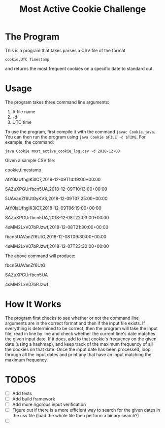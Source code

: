 #+title: Most Active Cookie Challenge

* The Program

This is a program that takes parses a CSV file of the format

~cookie,UTC Timestamp~

and returns the most frequent cookies on a specific date to standard out.

* Usage

The program takes three command line arguments:
1. A file name
2. -d
3. UTC time

To use the program, first compile it with the command ~javac Cookie.java~. You
can then run the program using ~java Cookie $FILE -d $TIME~. For example, the
command:

~java Cookie most_active_cookie_log.csv -d 2018-12-08~

Given a sample CSV file:

cookie,timestamp

AtY0laUfhglK3lC7,2018-12-09T14:19:00+00:00

SAZuXPGUrfbcn5UA,2018-12-09T10:13:00+00:00

5UAVanZf6UtGyKVS,2018-12-09T07:25:00+00:00

AtY0laUfhglK3lC7,2018-12-09T06:19:00+00:00

SAZuXPGUrfbcn5UA,2018-12-08T22:03:00+00:00

4sMM2LxV07bPJzwf,2018-12-08T21:30:00+00:00

fbcn5UAVanZf6UtG,2018-12-08T09:30:00+00:00

4sMM2LxV07bPJzwf,2018-12-07T23:30:00+00:00

The above command will produce:

fbcn5UAVanZf6UtG

SAZuXPGUrfbcn5UA

4sMM2LxV07bPJzwf

* How It Works

The program first checks to see whether or not the command line arguments are in
the correct format and then if the input file exists. If everything is
determined to be correct, then the program will take the input file, read in
line by line and check whether the current line's date matches the given input
date. If it does, add to that cookie's frequency on the given date (using a
hashmap), and keep track of the maximum frequency of all the cookies on that
date. Once the input date has been processed, loop through all the input dates
and print any that have an input matching the maximum frequency.

* TODOS

- [ ] Add tests
- [ ] Add build framework
- [ ] Add more rigorous input verification
- [ ] Figure out if there is a more efficient way to search for the given dates
      in the csv file (load the whole file then perform a binary search?)
- [ ]
